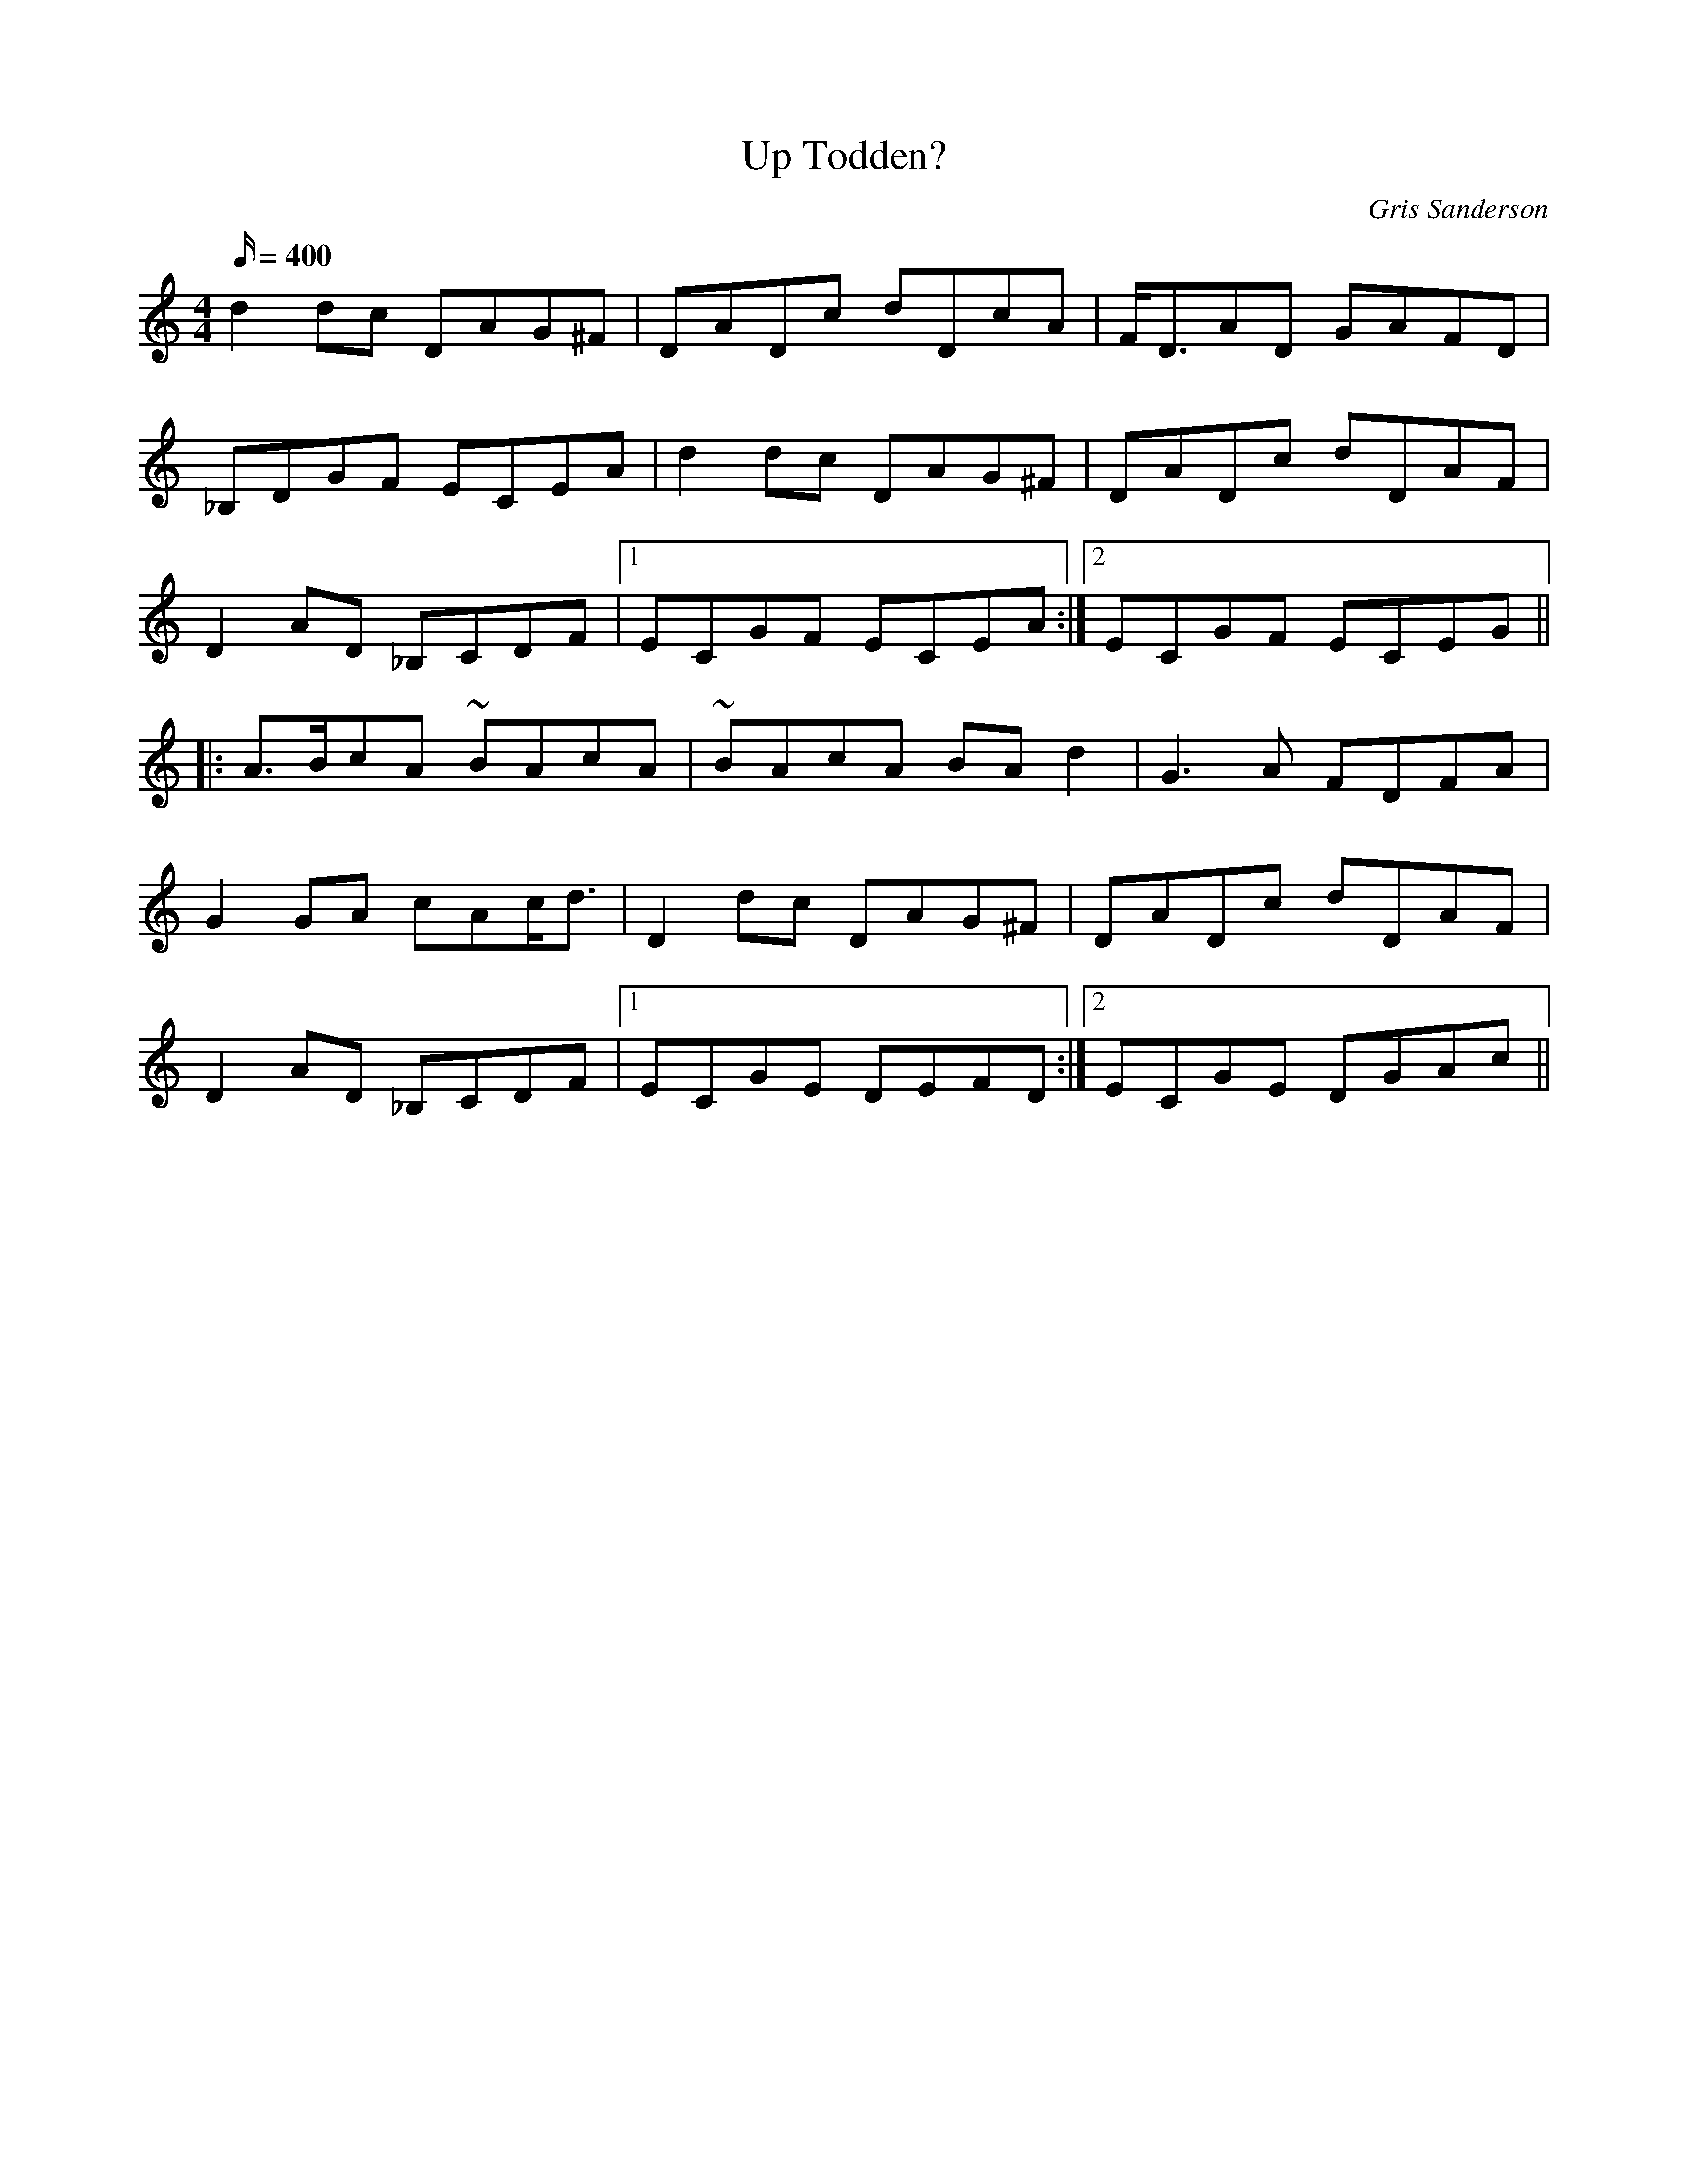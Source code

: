 X:35
T:Up Todden?
M:4/4
L:1/16
R:Slow reel
C:Gris Sanderson
Q:400
N:During a break at a festival in Galloway our drummer in the
N:band at the time and myself climbed up a nearby hill to clear
N:our heads a bit. Afterwards we had a look at the map to figure
N:out its name, but could we work out which hill it was? Of
N:course not! Hence the question mark.
K:Ddor
d4d2c2 D2A2G2^F2|D2A2D2c2 d2D2c2A2|FD3A2D2 G2A2F2D2|
_B,2D2G2F2 E2C2E2A2|d4d2c2 D2A2G2^F2|D2A2D2c2 d2D2A2F2|
D4A2D2 _B,2C2D2F2|1E2C2G2F2 E2C2E2A2:|2E2C2G2F2 E2C2E2G2||
|:A3Bc2A2 ~B2A2c2A2|~B2A2c2A2 B2A2d4|G6A2 F2D2F2A2|
G4G2A2 c2A2cd3|D4d2c2 D2A2G2^F2|D2A2D2c2 d2D2A2F2|
D4A2D2 _B,2C2D2F2|1E2C2G2E2 D2E2F2D2:|2E2C2G2E2 D2G2A2c2||

